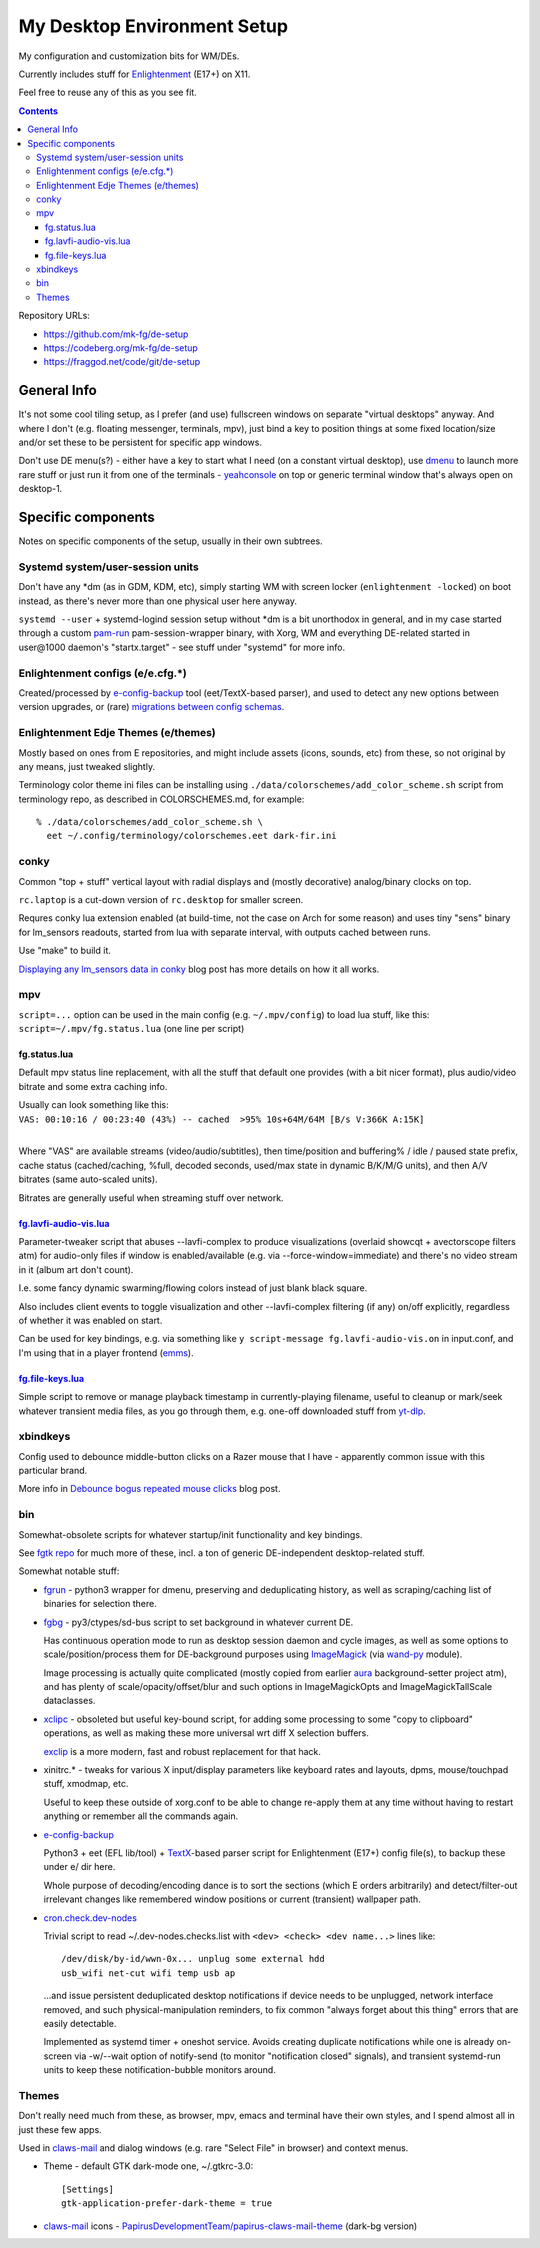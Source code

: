 ==============================
 My Desktop Environment Setup
==============================

My configuration and customization bits for WM/DEs.

Currently includes stuff for `Enlightenment <https://enlightenment.org>`_ (E17+) on X11.

Feel free to reuse any of this as you see fit.

.. contents::
  :backlinks: none

Repository URLs:

- https://github.com/mk-fg/de-setup
- https://codeberg.org/mk-fg/de-setup
- https://fraggod.net/code/git/de-setup



General Info
============

It's not some cool tiling setup, as I prefer (and use) fullscreen windows on
separate "virtual desktops" anyway. And where I don't (e.g. floating messenger,
terminals, mpv), just bind a key to position things at some fixed location/size
and/or set these to be persistent for specific app windows.

Don't use DE menu(s?) - either have a key to start what I need (on a constant
virtual desktop), use dmenu_ to launch more rare stuff or just run it from one
of the terminals - yeahconsole_ on top or generic terminal window that's always
open on desktop-1.

.. _dmenu: https://tools.suckless.org/dmenu/
.. _yeahconsole: http://phrat.de/yeahtools.html


Specific components
===================

Notes on specific components of the setup, usually in their own subtrees.


Systemd system/user-session units
---------------------------------

Don't have any \*dm (as in GDM, KDM, etc), simply starting WM with screen locker
(``enlightenment -locked``) on boot instead, as there's never more than one
physical user here anyway.

``systemd --user`` + systemd-logind session setup without \*dm is a bit
unorthodox in general, and in my case started through a custom pam-run_
pam-session-wrapper binary, with Xorg, WM and everything DE-related started in
user\@1000 daemon's "startx.target" - see stuff under "systemd" for more info.

.. _pam-run: https://github.com/mk-fg/fgtk/#pam-run


Enlightenment configs (e/e.cfg.*)
---------------------------------

Created/processed by e-config-backup_ tool (eet/TextX-based parser),
and used to detect any new options between version upgrades, or (rare)
`migrations between config schemas`_.

.. _e-config-backup: bin/e-config-backup
.. _migrations between config schemas:
  https://blog.fraggod.net/2013/01/16/migrating-configuration-settings-to-e17-enlightenment-0170-from-older-e-versions.html


Enlightenment Edje Themes (e/themes)
------------------------------------

Mostly based on ones from E repositories, and might include assets
(icons, sounds, etc) from these, so not original by any means, just tweaked slightly.

Terminology color theme ini files can be installing using ``./data/colorschemes/add_color_scheme.sh``
script from terminology repo, as described in COLORSCHEMES.md, for example::

  % ./data/colorschemes/add_color_scheme.sh \
    eet ~/.config/terminology/colorschemes.eet dark-fir.ini


conky
-----

Common "top + stuff" vertical layout with radial displays
and (mostly decorative) analog/binary clocks on top.

``rc.laptop`` is a cut-down version of ``rc.desktop`` for smaller screen.

Requres conky lua extension enabled (at build-time, not the case on Arch for
some reason) and uses tiny "sens" binary for lm_sensors readouts, started from
lua with separate interval, with outputs cached between runs.

Use "make" to build it.

.. raw:: html

  <img src="https://blog.fraggod.net/images/conky_sensors.jpg" height="600px">

`Displaying any lm_sensors data in conky`_ blog post has more details on how it
all works.

.. _Displaying any lm_sensors data in conky:
  https://blog.fraggod.net/2014/05/19/displaying-any-lm_sensors-data-temperature-fan-speeds-voltage-etc-in-conky.html


mpv
---

``script=...`` option can be used in the main config (e.g. ``~/.mpv/config``) to
load lua stuff, like this: ``script=~/.mpv/fg.status.lua`` (one line per script)

fg.status.lua
`````````````

Default mpv status line replacement, with all the stuff that default one
provides (with a bit nicer format), plus audio/video bitrate and some extra
caching info.

| Usually can look something like this:
| ``VAS: 00:10:16 / 00:23:40 (43%) -- cached  >95% 10s+64M/64M [B/s V:366K A:15K]``
|

Where "VAS" are available streams (video/audio/subtitles), then time/position and
buffering% / idle / paused state prefix, cache status (cached/caching, %full,
decoded seconds, used/max state in dynamic B/K/M/G units), and then A/V bitrates
(same auto-scaled units).

Bitrates are generally useful when streaming stuff over network.

fg.lavfi-audio-vis.lua_
```````````````````````
.. _fg.lavfi-audio-vis.lua: mpv/fg.lavfi-audio-vis.lua

Parameter-tweaker script that abuses --lavfi-complex to produce visualizations
(overlaid showcqt + avectorscope filters atm) for audio-only files if window is
enabled/available (e.g. via --force-window=immediate) and there's no video
stream in it (album art don't count).

.. raw:: html

  <img src="https://blog.fraggod.net/images/mpv-ffmpeg-vis.jpg" height="400px">

I.e. some fancy dynamic swarming/flowing colors instead of just blank black square.

Also includes client events to toggle visualization and other --lavfi-complex
filtering (if any) on/off explicitly, regardless of whether it was enabled on
start.

Can be used for key bindings, e.g. via something like ``y script-message
fg.lavfi-audio-vis.on`` in input.conf, and I'm using that in a player frontend
(`emms <https://github.com/mk-fg/emacs-setup/blob/master/core/fg_emms.el>`_).

fg.file-keys.lua_
`````````````````
.. _fg.file-keys.lua: mpv/fg.file-keys.lua

Simple script to remove or manage playback timestamp in currently-playing
filename, useful to cleanup or mark/seek whatever transient media files,
as you go through them, e.g. one-off downloaded stuff from yt-dlp_.

.. _yt-dlp: https://github.com/yt-dlp/yt-dlp


xbindkeys
---------

Config used to debounce middle-button clicks on a Razer mouse that I have -
apparently common issue with this particular brand.

More info in `Debounce bogus repeated mouse clicks`_ blog post.

.. _Debounce bogus repeated mouse clicks:
  https://blog.fraggod.net/2016/05/15/debounce-bogus-repeated-mouse-clicks-in-xorg-with-xbindkeys.html


bin
---

Somewhat-obsolete scripts for whatever startup/init functionality and key bindings.

See `fgtk repo <https://github.com/mk-fg/fgtk>`_ for much more of these,
incl. a ton of generic DE-independent desktop-related stuff.

Somewhat notable stuff:

- `fgrun <bin/fgrun>`_ -
  python3 wrapper for dmenu, preserving and deduplicating history,
  as well as scraping/caching list of binaries for selection there.

- `fgbg <bin/fgbg>`_ -
  py3/ctypes/sd-bus script to set background in whatever current DE.

  Has continuous operation mode to run as desktop session daemon and cycle
  images, as well as some options to scale/position/process them for
  DE-background purposes using ImageMagick_ (via `wand-py`_ module).

  Image processing is actually quite complicated (mostly copied from earlier
  aura_ background-setter project atm), and has plenty of scale/opacity/offset/blur
  and such options in ImageMagickOpts and ImageMagickTallScale dataclasses.

- `xclipc <bin/xclipc>`_ - obsoleted but useful key-bound script, for adding
  some processing to some "copy to clipboard" operations, as well as making
  these more universal wrt diff X selection buffers.

  exclip_ is a more modern, fast and robust replacement for that hack.


- xinitrc.\* - tweaks for various X input/display parameters like keyboard rates
  and layouts, dpms, mouse/touchpad stuff, xmodmap, etc.

  Useful to keep these outside of xorg.conf to be able to change re-apply them
  at any time without having to restart anything or remember all the commands again.

- e-config-backup_

  Python3 + eet (EFL lib/tool) + TextX_-based parser script for Enlightenment
  (E17+) config file(s), to backup these under e/ dir here.

  Whole purpose of decoding/encoding dance is to sort the sections
  (which E orders arbitrarily) and detect/filter-out irrelevant changes
  like remembered window positions or current (transient) wallpaper path.

- `cron.check.dev-nodes <bin/cron.check.dev-nodes>`_

  Trivial script to read ~/.dev-nodes.checks.list with
  ``<dev> <check> <dev name...>`` lines like::

    /dev/disk/by-id/wwn-0x... unplug some external hdd
    usb_wifi net-cut wifi temp usb ap

  ...and issue persistent deduplicated desktop notifications if device needs to be
  unplugged, network interface removed, and such physical-manipulation reminders,
  to fix common "always forget about this thing" errors that are easily detectable.

  Implemented as systemd timer + oneshot service.
  Avoids creating duplicate notifications while one is already on-screen via
  -w/--wait option of notify-send (to monitor "notification closed" signals),
  and transient systemd-run units to keep these notification-bubble monitors around.

.. _ImageMagick: https://www.imagemagick.org/
.. _wand-py: https://docs.wand-py.org/
.. _aura: https://github.com/mk-fg/aura
.. _exclip:
  https://blog.fraggod.net/2018/04/10/linux-x-desktop-clipboard-keys-via-exclip-tool.html
.. _TextX: https://textx.github.io/textX/



Themes
------

Don't really need much from these, as browser, mpv, emacs and terminal have
their own styles, and I spend almost all in just these few apps.

Used in claws-mail_ and dialog windows (e.g. rare "Select File" in browser)
and context menus.

- Theme - default GTK dark-mode one, ~/.gtkrc-3.0::

    [Settings]
    gtk-application-prefer-dark-theme = true

- claws-mail_ icons - `PapirusDevelopmentTeam/papirus-claws-mail-theme`_ (dark-bg version)

.. _claws-mail: https://www.claws-mail.org/
.. _PapirusDevelopmentTeam/papirus-claws-mail-theme: https://github.com/PapirusDevelopmentTeam/papirus-claws-mail-theme
